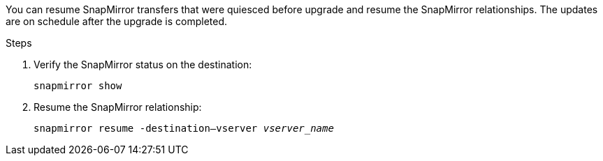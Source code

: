 You can resume SnapMirror transfers that were quiesced before upgrade and resume the SnapMirror relationships. The updates are on schedule after the upgrade is completed.

.Steps

. Verify the SnapMirror status on the destination:
+
`snapmirror show`

. Resume the SnapMirror relationship:
+
`snapmirror resume -destination–vserver _vserver_name_`

// 1476241, 2022-05-13
